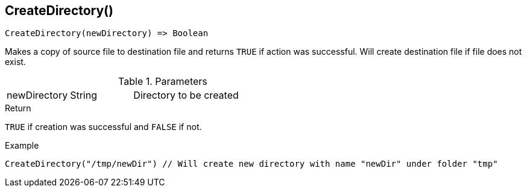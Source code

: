 [.nxsl-function]
[[func-createdirectory]]
== CreateDirectory()

[source,c]
----
CreateDirectory(newDirectory) => Boolean
----

Makes a copy of source file to destination file and returns `TRUE` if action was
successful. Will create destination file if file does not exist.

.Parameters
[cols="1,1,3" grid="none", frame="none"]
|===
|newDirectory|String|Directory to be created
|===

.Return
`TRUE` if creation was successful and `FALSE` if not.

.Example
[.source]
....
CreateDirectory("/tmp/newDir") // Will create new directory with name "newDir" under folder "tmp"
....
